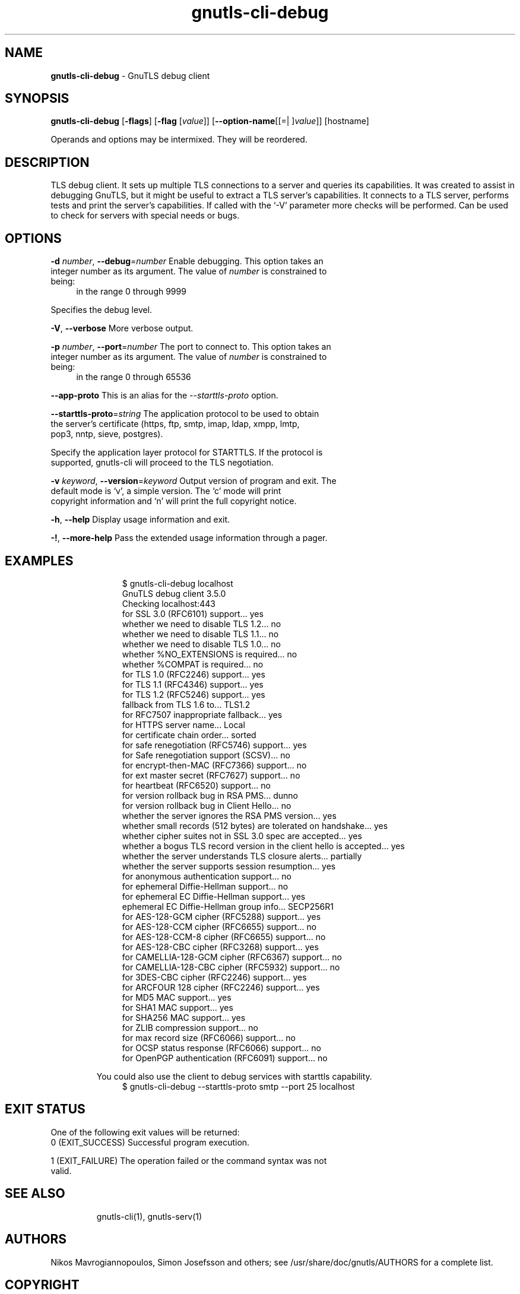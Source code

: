 .de1 NOP
.  it 1 an-trap
.  if \\n[.$] \,\\$*\/
..
.ie t \
.ds B-Font [CB]
.ds I-Font [CI]
.ds R-Font [CR]
.el \
.ds B-Font B
.ds I-Font I
.ds R-Font R
.TH gnutls-cli-debug 1 "18 Jan 2022" "3.7.3" "User Commands"
.SH NAME
\f\*[B-Font]gnutls-cli-debug\fP
\- GnuTLS debug client
.SH SYNOPSIS
\f\*[B-Font]gnutls-cli-debug\fP
.\" Mixture of short (flag) options and long options
[\f\*[B-Font]\-flags\f[]]
[\f\*[B-Font]\-flag\f[] [\f\*[I-Font]value\f[]]]
[\f\*[B-Font]\-\-option-name\f[][[=| ]\f\*[I-Font]value\f[]]]
[hostname]
.sp \n(Ppu
.ne 2

Operands and options may be intermixed.  They will be reordered.
.sp \n(Ppu
.ne 2
.SH "DESCRIPTION"
TLS debug client. It sets up multiple TLS connections to 
a server and queries its capabilities. It was created to assist in debugging 
GnuTLS, but it might be useful to extract a TLS server's capabilities.
It connects to a TLS server, performs tests and print the server's 
capabilities. If called with the `-V' parameter more checks will be performed.
Can be used to check for servers with special needs or bugs.
.sp
.SH "OPTIONS"
.TP
.NOP \f\*[B-Font]\-d\f[] \f\*[I-Font]number\f[], \f\*[B-Font]\-\-debug\f[]=\f\*[I-Font]number\f[]
Enable debugging.
This option takes an integer number as its argument.
The value of
\f\*[I-Font]number\f[]
is constrained to being:
.in +4
.nf
.na
in the range 0  through  9999
.fi
.in -4
.sp
Specifies the debug level.
.TP
.NOP \f\*[B-Font]\-V\f[], \f\*[B-Font]\-\-verbose\f[]
More verbose output.
.sp
.TP
.NOP \f\*[B-Font]\-p\f[] \f\*[I-Font]number\f[], \f\*[B-Font]\-\-port\f[]=\f\*[I-Font]number\f[]
The port to connect to.
This option takes an integer number as its argument.
The value of
\f\*[I-Font]number\f[]
is constrained to being:
.in +4
.nf
.na
in the range 0  through  65536
.fi
.in -4
.sp
.TP
.NOP \f\*[B-Font]\-\-app\-proto\f[]
This is an alias for the \fI--starttls-proto\fR option.
.TP
.NOP \f\*[B-Font]\-\-starttls\-proto\f[]=\f\*[I-Font]string\f[]
The application protocol to be used to obtain the server's certificate (https, ftp, smtp, imap, ldap, xmpp, lmtp, pop3, nntp, sieve, postgres).
.sp
Specify the application layer protocol for STARTTLS. If the protocol is supported, gnutls\-cli will proceed to the TLS negotiation.
.TP
.NOP \f\*[B-Font]\-v\f[] \f\*[I-Font]keyword\f[], \f\*[B-Font]\-\-version\f[]=\f\*[I-Font]keyword\f[]
Output version of program and exit.  The default mode is `v', a simple
version.  The `c' mode will print copyright information and `n' will
print the full copyright notice.
.TP
.NOP \f\*[B-Font]\-h\f[], \f\*[B-Font]\-\-help\f[]
Display usage information and exit.
.TP
.NOP \f\*[B-Font]\-!\f[], \f\*[B-Font]\-\-more\-help\f[]
Pass the extended usage information through a pager.

.sp
.SH EXAMPLES
.br
.in +4
.nf
$ gnutls\-cli\-debug localhost
GnuTLS debug client 3.5.0
Checking localhost:443
                             for SSL 3.0 (RFC6101) support... yes
                        whether we need to disable TLS 1.2... no
                        whether we need to disable TLS 1.1... no
                        whether we need to disable TLS 1.0... no
                        whether %NO_EXTENSIONS is required... no
                               whether %COMPAT is required... no
                             for TLS 1.0 (RFC2246) support... yes
                             for TLS 1.1 (RFC4346) support... yes
                             for TLS 1.2 (RFC5246) support... yes
                                  fallback from TLS 1.6 to... TLS1.2
                        for RFC7507 inappropriate fallback... yes
                                     for HTTPS server name... Local
                               for certificate chain order... sorted
                  for safe renegotiation (RFC5746) support... yes
                     for Safe renegotiation support (SCSV)... no
                    for encrypt\-then\-MAC (RFC7366) support... no
                   for ext master secret (RFC7627) support... no
                           for heartbeat (RFC6520) support... no
                       for version rollback bug in RSA PMS... dunno
                  for version rollback bug in Client Hello... no
            whether the server ignores the RSA PMS version... yes
whether small records (512 bytes) are tolerated on handshake... yes
    whether cipher suites not in SSL 3.0 spec are accepted... yes
whether a bogus TLS record version in the client hello is accepted... yes
         whether the server understands TLS closure alerts... partially
            whether the server supports session resumption... yes
                      for anonymous authentication support... no
                      for ephemeral Diffie\-Hellman support... no
                   for ephemeral EC Diffie\-Hellman support... yes
                    ephemeral EC Diffie\-Hellman group info... SECP256R1
                  for AES\-128\-GCM cipher (RFC5288) support... yes
                  for AES\-128\-CCM cipher (RFC6655) support... no
                for AES\-128\-CCM\-8 cipher (RFC6655) support... no
                  for AES\-128\-CBC cipher (RFC3268) support... yes
             for CAMELLIA\-128\-GCM cipher (RFC6367) support... no
             for CAMELLIA\-128\-CBC cipher (RFC5932) support... no
                     for 3DES\-CBC cipher (RFC2246) support... yes
                  for ARCFOUR 128 cipher (RFC2246) support... yes
                                       for MD5 MAC support... yes
                                      for SHA1 MAC support... yes
                                    for SHA256 MAC support... yes
                              for ZLIB compression support... no
                     for max record size (RFC6066) support... no
                for OCSP status response (RFC6066) support... no
              for OpenPGP authentication (RFC6091) support... no
.in -4
.fi
.sp
You could also use the client to debug services with starttls capability.
.br
.in +4
.nf
$ gnutls\-cli\-debug \-\-starttls\-proto smtp \-\-port 25 localhost
.in -4
.fi
.SH "EXIT STATUS"
One of the following exit values will be returned:
.TP
.NOP 0 " (EXIT_SUCCESS)"
Successful program execution.
.TP
.NOP 1 " (EXIT_FAILURE)"
The operation failed or the command syntax was not valid.
.PP
.SH "SEE ALSO"
gnutls\-cli(1), gnutls\-serv(1)
.SH "AUTHORS"
Nikos Mavrogiannopoulos, Simon Josefsson and others; see /usr/share/doc/gnutls/AUTHORS for a complete list.
.SH "COPYRIGHT"
Copyright (C) 2020-2021 Free Software Foundation, and others all rights reserved.
This program is released under the terms of the GNU General Public License, version 3 or later.
.SH "BUGS"
Please send bug reports to: bugs@gnutls.org
